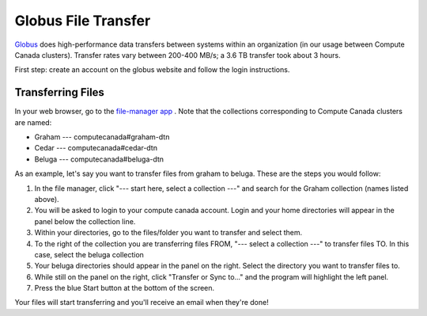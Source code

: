 .. Copyright 2018-2020 The UBC EOAS MOAD Group
.. and The University of British Columbia
..
.. Licensed under a Creative Commons Attribution 4.0 International License
..
..   http://creativecommons.org/licenses/by/4.0/


.. _Globus-docs:

********************
Globus File Transfer
********************

`Globus`_ does high-performance data transfers between systems within an organization (in our usage between Compute Canada clusters). Transfer rates vary between 200-400 MB/s; a 3.6 TB transfer took about 3 hours.

.. _Globus: https://www.globus.org/data-transfer

First step: create an account on the globus website and follow the login instructions.


Transferring Files
------------------

In your web browser, go to the `file-manager app`_ . Note that the collections corresponding to Compute Canada clusters are named:

* Graham --- computecanada#graham-dtn
* Cedar  --- computecanada#cedar-dtn
* Beluga --- computecanada#beluga-dtn

.. _file-manager app: https://app.globus.org/file-manager

As an example, let's say you want to transfer files from graham to beluga. These are the steps you would follow:

#. In the file manager, click "--- start here, select a collection ---" and search for the Graham collection (names listed above).

#. You will be asked to login to your compute canada account. Login and your home directories will appear in the panel below the collection line.

#. Within your directories, go to the files/folder you want to transfer and select them.

#. To the right of the collection you are transferring files FROM, "--- select a collection ---" to transfer files TO. In this case, select the beluga collection

#. Your beluga directories should appear in the panel on the right. Select the directory you want to transfer files to.

#. While still on the panel on the right, click "Transfer or Sync to..." and the program will highlight the left panel.

#. Press the blue Start button at the bottom of the screen.

Your files will start transferring and you'll receive an email when they're done!
